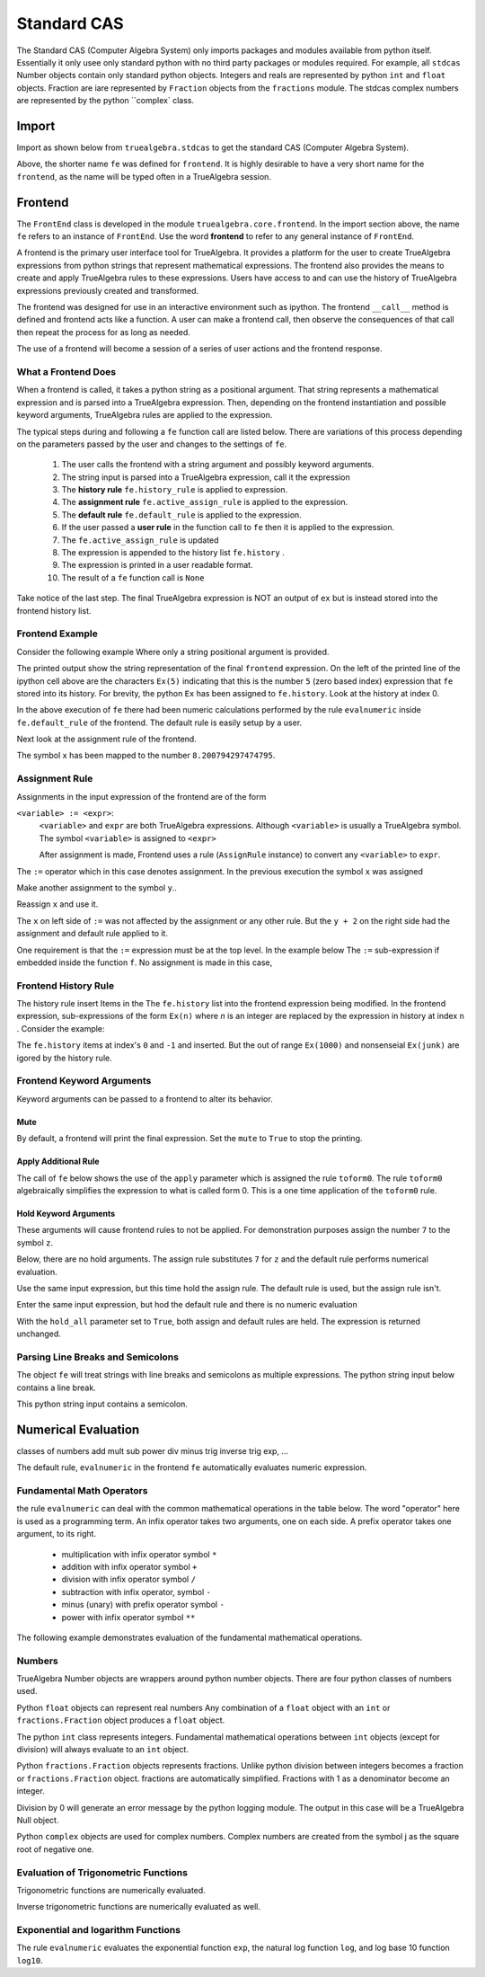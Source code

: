 
============
Standard CAS
============
The Standard CAS (Computer Algebra System) only imports packages and modules
available from python itself. Essentially it only usee only standard python
with no third party packages or modules required. 
For example, all ``stdcas`` Number objects contain only standard python objects.
Integers and reals are represented by python ``int``  and ``float`` objects.
Fraction are iare represented by ``Fraction`` objects from the ``fractions`` module.
The stdcas complex numbers are represented by the python ``complex` class.


Import
======

Import as shown below from ``truealgebra.stdcas`` to get the standard CAS (Computer Algebra System).

.. ipython::

    In [0]: from truealgebra.stdcas import (
       ...:     frontend, Rules, RulesBU, JustOne, JustOneBU, toform0
       ...: )
       ...: fe = frontend
       ...: Ex = frontend.history

Above, the shorter name ``fe`` was defined for ``frontend``. It is highly desirable to have a very short name for the ``frontend``, as the name will be typed often in a TrueAlgebra session. 

Frontend
========
The ``FrontEnd`` class is developed in the module ``truealgebra.core.frontend``. In the import section above, the name ``fe`` refers to an instance of ``FrontEnd``. Use the word **frontend** to refer to any general instance of ``FrontEnd``.

A frontend is the primary user interface tool for TrueAlgebra. It provides a platform for the user to create TrueAlgebra expressions from python strings that represent mathematical expressions. The frontend also provides the means to create and apply TrueAlgebra rules to these expressions. Users have access to and can use the history of TrueAlgebra expressions previously created and transformed.

The frontend was designed for use in an interactive environment such as
ipython. The frontend ``__call__`` method is defined and frontend acts like a
function. A user can make a frontend call, then observe the consequences of
that call then repeat the process for as long as needed.

The use of a frontend will become a session of a series of user actions and
the frontend response.

What a Frontend Does
--------------------
When  a frontend is called, it takes a python string as a positional argument. That string  represents a mathematical expression and is parsed into a TrueAlgebra expression. Then, depending on the frontend instantiation and possible keyword arguments, TrueAlgebra rules are applied to the expression.

The typical steps during and following a ``fe`` function call are listed below. There are variations of
this process depending on the parameters passed by the user and changes to the settings of ``fe``.

    #. The user calls the frontend with a string argument and possibly keyword arguments.
    #. The string input is parsed into a TrueAlgebra expression, call it the expression
    #. The **history rule** ``fe.history_rule`` is applied to expression.
    #. The **assignment rule** ``fe.active_assign_rule`` is applied to the expression.
    #. The **default rule** ``fe.default_rule`` is applied to the expression.
    #. If the user passed a **user rule** in the function call to ``fe`` then it is applied to the expression.
    #. The ``fe.active_assign_rule`` is updated
    #. The expression is appended to the history list ``fe.history`` .
    #. The expression is printed in a user readable format.
    #. The result of a ``fe`` function call is ``None``
 
Take notice of the last step. The final TrueAlgebra expression is NOT
an output of ``ex`` but is instead stored into the frontend history list.

Frontend Example
----------------
Consider the following example Where only a string positional argument is provided.

.. ipython::

    In [0]: fe('  x := 5 + 3.2 * sin(1.57)**2 + cos(3.14/2)  ')

The printed output show the string representation of the final ``frontend``
expression. On the left of the printed line of the ipython cell above 
are the characters ``Ex(5)`` indicating that this is the number ``5``
(zero based index) expression that ``fe`` stored into its history.
For brevity, the python ``Ex`` has been assigned to ``fe.history``.
Look at the history at index 0.

.. ipython::

    In [0]: Ex[0]

In the above execution of ``fe`` there had been numeric calculations performed by the
rule ``evalnumeric`` inside ``fe.default_rule`` of the frontend. The default rule is easily setup by a user.

 
Next look at the assignment rule of the frontend.

.. ipython::

    In [0]: fe.active_assign_rule.assign_dict

The symbol ``x`` has been mapped to the number ``8.200794297474795``.

Assignment Rule
---------------
Assignments in the input expression of the frontend are of the form

``<variable> := <expr>``:
    ``<variable>`` and ``expr`` are both TrueAlgebra expressions.
    Although ``<variable>`` is usually a TrueAlgebra symbol. The symbol
    ``<variable>`` is assigned to ``<expr>``

    After assignment is made, Frontend uses a rule (``AssignRule`` instance)
    to convert any ``<variable>`` to ``expr``.

The ``:=``  operator which in this case denotes assignment.  
In the previous execution the symbol ``x`` was assigned

.. ipython::

    In [0]: fe('  f(x) + g(x) + h(x)')

Make another assignment to the symbol ``y``..

.. ipython::

    In [0]: fe('  y := 3  ')

Reassign ``x`` and use it.

.. ipython::

    In [0]: fe('  x := y + 2  ')
       ...: fe(' x  ')

The ``x`` on left side of ``:=`` was not affected by the assignment or any other rule.
But the ``y + 2`` on the right side had the assignment and default rule applied to it.

One requirement is that the ``:=`` expression must be at the top level.
In the example below The ``:=`` sub-expression if embedded inside the
function ``f``. No assignment is made in this case,

.. ipython::

    In [0]: fe('  z := 17  ')
       ...: fe(' z  ')

Frontend History Rule
---------------------
The history rule insert Items in the The ``fe.history`` list into the frontend expression being modified.
In the frontend expression, sub-expressions of the form ``Ex(n)`` where `n` is an integer
are replaced by the expression in history at index ``n`` . Consider the example:

.. ipython::

    In [0]: fe('  f(Ex(8), Ex(-1), Ex(1000), Ex(junk)) ')

The ``fe.history`` items at index's ``0`` and ``-1`` and inserted. But the 
out of range ``Ex(1000)`` and nonsenseial ``Ex(junk)`` are igored by the history rule.  

Frontend Keyword Arguments
--------------------------
Keyword arguments can be passed to a frontend to alter its behavior.

Mute
++++
By default, a frontend will print the final expression. Set the ``mute`` 
to ``True`` to stop the printing.

.. ipython::

    In [0]: fe(" 3*a + cos(b) ", mute=True)

Apply Additional Rule
+++++++++++++++++++++
The call of ``fe`` below  shows the use of the ``apply`` parameter which is
assigned the rule ``toform0``. The rule ``toform0`` algebraically simplifies the
expression to what is called form 0. This is a one time application
of the ``toform0`` rule.

.. ipython::

    In [0]: fe(' a * a**2 / a ', apply=toform0)
    

Hold Keyword Arguments
++++++++++++++++++++++
These arguments will cause frontend rules to not be applied. For demonstration
purposes assign the number ``7`` to the symbol ``z``.

.. ipython::

    In [0]: fe('  z := 7  ')

Below, there are no hold arguments. The assign rule substitutes ``7`` for
``z`` and the default rule performs numerical evaluation.

.. ipython::

    In [0]: fe('  z + 2 + 9  ')

Use the same input expression, but this time hold the assign rule.
The default rule is used, but the assign rule isn't.

.. ipython::

    In [0]: fe('  z + 2 + 9  ', hold_assign=True)

Enter the same input expression, but hod the default rule and there is no
numeric evaluation

.. ipython::

    In [0]: fe('  z + 2 + 9  ', hold_default=True)

With the ``hold_all`` parameter set to ``True``, both assign and default
rules are held. The expression is returned unchanged.

.. ipython::

    In [0]: fe('  z + 2 + 9  ', hold_all=True)


Parsing Line Breaks and Semicolons
----------------------------------
The object ``fe`` will treat strings with line breaks and semicolons as multiple expressions. The python string input below contains a line break.

.. ipython::

    In [1]: fe(""" cos(x)**2 + sin(x)**2 = 1
       ...:     1 + tan(x)** 2 = sec(x)**2 """,  hold_default=False)


This python string input contains a semicolon.

.. ipython::

    In [1]: fe(" sin(asin(x)) = x; sin(acsc(x)) = 1/x ")


Numerical Evaluation
====================

classes of numbers
add mult sub power div minus
trig
inverse trig
exp, ...

The default rule, ``evalnumeric`` in the frontend ``fe`` automatically evaluates numeric expression.

Fundamental Math Operators
--------------------------
the rule ``evalnumeric`` can deal with the common mathematical operations in the table below. The word "operator" here is used as a programming term.  An infix operator takes two arguments, one on each side. A prefix operator takes one argument, to its right. 

    * multiplication with infix operator symbol ``*``
    * addition with infix operator symbol ``+``
    * division with infix operator symbol ``/``
    * subtraction with infix operator, symbol ``-``
    * minus (unary) with prefix operator symbol ``-``
    * power with infix operator symbol ``**``

The following example demonstrates evaluation of the fundamental mathematical operations.

.. ipython::

    In [1]: fe('  2.3 + 7.1 * 2.0  - 3.0 ** 2 + - 1 ')

Numbers
-------
TrueAlgebra Number objects are wrappers around python number objects.
There are four python classes of numbers used. 

Python ``float`` objects can represent real numbers Any combination of a 
``float`` object with an ``int`` or ``fractions.Fraction`` object produces
a ``float`` object.

.. ipython::

    In [0]: fe('  2.3  ')
       ...: print(type(Ex[-1].value))
       ...: fe(' 2.3 * 2 * 2/3 ')

The python ``int`` class represents integers.
Fundamental mathematical operations between ``int`` objects  (except for
division) will always evaluate to an ``int`` object. 

.. ipython::

    In [0]: fe('  5  ')
       ...: print(type(Ex[-1].value))
       ...: fe(' 2 + 3 * 2 - 1 + 2**3 ')

Python ``fractions.Fraction`` objects represents fractions. Unlike python
division between integers becomes a fraction or  ``fractions.Fraction``
object.
fractions are automatically simplified. Fractions with 1 as a denominator become an integer.

.. ipython::

    In [0]: fe('  3/8  ')
       ...: print(type(Ex[-1].value))
       ...: fe(" 25 / 35 ; 100/60; 5/1 ")

Division by 0 will generate an error message by the python logging module.
The output in this case will be a TrueAlgebra Null object.

.. ipython::

    In [0]: fe('  6/0  ')

Python ``complex`` objects are used for complex numbers.
Complex numbers are created from the symbol j as the square root of negative one.

.. ipython::

    In [1]: fe('  j  ')
       ...: print(type(Ex[-1].value))
       ...: fe(" 2.0*j + 2; (3 + 2*j)* (1-j); 3 + 0*j ")


Evaluation of Trigonometric Functions
-------------------------------------
Trigonometric functions are numerically evaluated.

.. ipython::

    In [1]: fe('  cos(0.1) + sin(0.2) + tan(0.3 * j)  ')
       ...: fe('  sec(0.1) + csc(0.2) + cot(0.3)  ')

Inverse trigonometric functions are numerically evaluated as well.

.. ipython::

    In [1]: fe('  acos(0.1) + asin(0.2) + atan(0.3 * j)  ')
       ...: fe('  asec(0.1) + acsc(0.2) + acot(0.3)  ')

Exponential and logarithm Functions
-----------------------------------
The rule ``evalnumeric`` evaluates the exponential function ``exp``,
the natural log function ``log``, and log base 10 function ``log10``.

.. ipython::

    In [1]: fe('  exp(3.7); log(2.0 + 4.1*j); log10(2.5 *j)  ')

